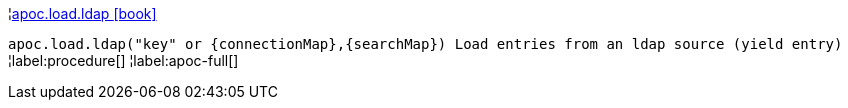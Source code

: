 ¦xref::overview/apoc.load/apoc.load.ldap.adoc[apoc.load.ldap icon:book[]] +

`apoc.load.ldap("key" or \{connectionMap},\{searchMap}) Load entries from an ldap source (yield entry)`
¦label:procedure[]
¦label:apoc-full[]
